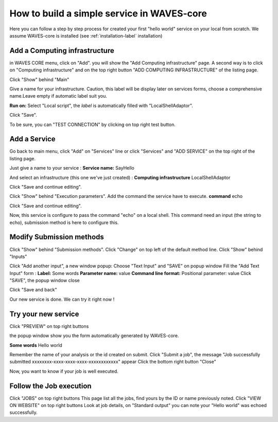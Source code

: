How to build a simple service in WAVES-core
===========================================

Here you can follow a step by step process for created your first "hello world" service on your local from scratch.
We assume WAVES-core is installed (see :ref:`installation-label` installation)

Add a Computing infrastructure
------------------------------

in WAVES CORE menu, click on "Add". you will show the "Add Computing infrastructure" page.
A second way is to click on "Computing infrastructure" and on the top right button "ADD COMPUTING INFRASTRUCTURE" of the listing page.

Click "Show" behind "Main"

Give a name for your infrastructure. Caution, this label will be display later on services forms, choose a comprehensive name.\
Leave empty if automatic label suit you.

**Run on:**
Select "Local script", the *label* is automatically filled with "LocalShellAdaptor".

Click "Save".

To be sure, you can "TEST CONNECTION" by clicking on top right test button.


Add a Service
-------------
Go back to main menu, click "Add" on "Services" line or click "Services" and "ADD SERVICE" on the top right of the listing page.

Just give a name to your service :
**Service name:** SayHello

And select an infrastructure (this one we've just created) :
**Computing infrastructure** LocalShellAdaptor

Click "Save and continue editing".

Click "Show" behind "Execution parameters".
Add the command the service have to execute.
**command** echo

Click "Save and continue editing".

Now, this service is configure to pass the command "echo" on a local shell. \
This command need an input (the string to echo), submission method is here to configure this.


Modify Submission methods
-------------------------
Click "Show" behind "Submission methods".
Click "Change" on top left of the default method line.
Click "Show" behind "Inputs"

Click "Add another input", a new window popup:
Choose "Text Input" and "SAVE" on popup window
Fill the "Add Text Input" form :
**Label:** Some words
**Parameter name:** value
**Command line format:** Positional parameter: value
Click "SAVE", the popup window close

Click "Save and back"

Our new service is done. We can try it right now !

Try your new service
--------------------
Click "PREVIEW" on top right buttons

the popup window show you the form automatically generated by WAVES-core.

**Some words** Hello world

Remember the name of your analysis or the id created on submit.
Click "Submit a job", the message "Job successfully submitted xxxxxxxx-xxxx-xxxx-xxxx-xxxxxxxxxxxx" appear
Click the bottom right button "Close"

Now, you want to know if your job is well executed.

Follow the Job execution
------------------------
Click "JOBS" on top right buttons
This page list all the jobs, find yours by the ID or name previously noted.
Click "VIEW ON WEBSITE" on top right buttons
Look at job details, on "Standard output" you can note your "Hello world" was echoed successfully.
